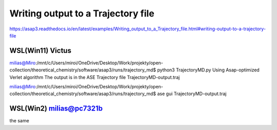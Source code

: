 ====================================
Writing output to a Trajectory file
====================================

https://asap3.readthedocs.io/en/latest/examples/Writing_output_to_a_Trajectory_file.html#writing-output-to-a-trajectory-file

WSL(Win11) Victus
~~~~~~~~~~~~~~~~~~

milias@Miro:/mnt/c/Users/miroi/OneDrive/Desktop/Work/projekty/open-collection/theoretical_chemistry/software/asap3/runs/trajectory_md$ python3 TrajectoryMD.py
Using Asap-optimized Verlet algorithm
The output is in the ASE Trajectory file TrajectoryMD-output.traj

milias@Miro:/mnt/c/Users/miroi/OneDrive/Desktop/Work/projekty/open-collection/theoretical_chemistry/software/asap3/runs/trajectory_md$ ase gui TrajectoryMD-output.traj

WSL(Win2) milias@pc7321b
~~~~~~~~~~~~~~~~~~~~~~~~

the same

